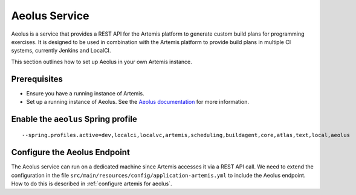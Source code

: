 Aeolus Service
--------------

Aeolus is a service that provides a REST API for the Artemis platform to generate custom build plans for
programming exercises. It is designed to be used in combination with the Artemis platform to provide
build plans in multiple CI systems, currently Jenkins and LocalCI.

This section outlines how to set up Aeolus in your own Artemis instance.

Prerequisites
^^^^^^^^^^^^^

- Ensure you have a running instance of Artemis.
- Set up a running instance of Aeolus. See the `Aeolus documentation <https://ls1intum.github.io/Aeolus/>`_ for more information.

Enable the ``aeolus`` Spring profile
^^^^^^^^^^^^^^^^^^^^^^^^^^^^^^^^^^^^

::

   --spring.profiles.active=dev,localci,localvc,artemis,scheduling,buildagent,core,atlas,text,local,aeolus

Configure the Aeolus Endpoint
^^^^^^^^^^^^^^^^^^^^^^^^^^^^^

The Aeolus service can run on a dedicated machine since Artemis accesses it via a REST API call. We need to extend the configuration in the file
``src/main/resources/config/application-artemis.yml`` to include the Aeolus endpoint. How to do this is described in :ref:`configure artemis for aeolus`.

